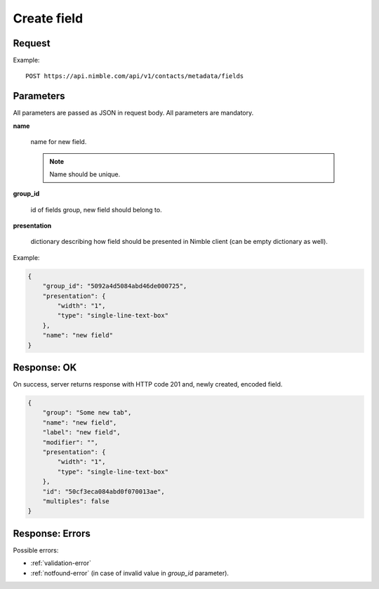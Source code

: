 ==============
Create field
==============

Request
-------
Example::

    POST https://api.nimble.com/api/v1/contacts/metadata/fields

Parameters
----------

All parameters are passed as JSON in request body. All parameters are mandatory.

**name**

    name for new field.

    .. note:: Name should be unique.

**group_id**

    id of fields group, new field should belong to.

**presentation**

    dictionary describing how field should be presented in Nimble client (can be empty dictionary as well).

Example:

.. code-block:: javascript

    {
        "group_id": "5092a4d5084abd46de000725",
        "presentation": {
            "width": "1",
            "type": "single-line-text-box"
        },
        "name": "new field"
    }


Response: OK
------------
On success, server returns response with HTTP code 201 and, newly created, encoded field.

.. code-block:: javascript

     {
         "group": "Some new tab",
         "name": "new field",
         "label": "new field",
         "modifier": "",
         "presentation": {
             "width": "1",
             "type": "single-line-text-box"
         },
         "id": "50cf3eca084abd0f070013ae",
         "multiples": false
     }

Response: Errors
----------------

Possible errors:

* :ref:`validation-error`
* :ref:`notfound-error` (in case of invalid value in `group_id` parameter).